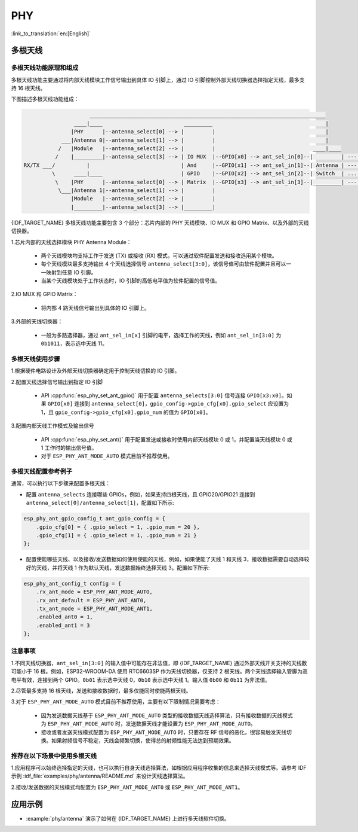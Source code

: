 PHY
==================

:link_to_translation:`en:[English]`

多根天线
-------------------

多根天线功能原理和组成
++++++++++++++++++++++++++++

多根天线功能主要通过将内部天线模块工作信号输出到具体 IO 引脚上，通过 IO 引脚控制外部天线切换器选择指定天线，最多支持 16 根天线。

下图描述多根天线功能组成：

.. code-block:: none

                         ___________________________________________________________________________
                    ____|____                          _________                                    |
                   |PHY      |--antenna_select[0] --> |         |                                   |
                ___|Antenna 0|--antenna_select[1] --> |         |                                   |
               /   |Module   |--antenna_select[2] --> |         |                               ____|____
              /    |_________|--antenna_select[3] --> | IO MUX  |--GPIO[x0] --> ant_sel_in[0]--|         | --- antenna 0
    RX/TX ___/          |                             | And     |--GPIO[x1] --> ant_sel_in[1]--| Antenna | --- antenna 1
             \      ____|____                         | GPIO    |--GPIO[x2] --> ant_sel_in[2]--| Switch  | ...  ...
              \    |PHY      |--antenna_select[0] --> | Matrix  |--GPIO[x3] --> ant_sel_in[3]--|_________| --- antenna 15
               \___|Antenna 1|--antenna_select[1] --> |         |
                   |Module   |--antenna_select[2] --> |         |
                   |_________|--antenna_select[3] --> |_________|

{IDF_TARGET_NAME} 多根天线功能主要包含 3 个部分：芯片内部的 PHY 天线模块、IO MUX 和 GPIO Matrix、以及外部的天线切换器。

1.芯片内部的天线选择模块 PHY Antenna Module：

    - 两个天线模块均支持工作于发送 (TX) 或接收 (RX) 模式，可以通过软件配置发送和接收选用某个模块。
    - 每个天线模块最多支持输出 4 个天线选择信号 ``antenna_select[3:0]``，该信号值可由软件配置并且可以一一映射到任意 IO 引脚。
    - 当某个天线模块处于工作状态时，IO 引脚的高低电平值为软件配置的信号值。

2.IO MUX 和 GPIO Matrix：

    - 将内部 4 路天线信号输出到具体的 IO 引脚上。

3.外部的天线切换器：

    - 一般为多路选择器，通过 ``ant_sel_in[x]`` 引脚的电平，选择工作的天线，例如 ``ant_sel_in[3:0]`` 为 ``0b1011``，表示选中天线 11。

多根天线使用步骤
+++++++++++++++++++++++++++

1.根据硬件电路设计及外部天线切换器确定用于控制天线切换的 IO 引脚。

2.配置天线选择信号输出到指定 IO 引脚

    - API :cpp:func:`esp_phy_set_ant_gpio()` 用于配置 ``antenna_selects[3:0]`` 信号连接 ``GPIO[x3:x0]``。如果 ``GPIO[x0]`` 连接到 ``antenna_select[0]``，``gpio_config->gpio_cfg[x0].gpio_select`` 应设置为 1，且 ``gpio_config->gpio_cfg[x0].gpio_num`` 的值为 ``GPIO[x0]``。

3.配置内部天线工作模式及输出信号

    - API :cpp:func:`esp_phy_set_ant()` 用于配置发送或接收时使用内部天线模块 0 或 1，并配置当天线模块 0 或 1 工作时的输出信号值。
    - 对于 ``ESP_PHY_ANT_MODE_AUTO`` 模式目前不推荐使用。

多根天线配置参考例子
++++++++++++++++++++++++++++

通常，可以执行以下步骤来配置多根天线：

- 配置 ``antenna_selects`` 连接哪些 GPIOs，例如，如果支持四根天线，且 GPIO20/GPIO21 连接到 ``antenna_select[0]/antenna_select[1]``，配置如下所示:

.. code-block:: c

    esp_phy_ant_gpio_config_t ant_gpio_config = {
        .gpio_cfg[0] = { .gpio_select = 1, .gpio_num = 20 },
        .gpio_cfg[1] = { .gpio_select = 1, .gpio_num = 21 }
    };

- 配置使能哪些天线、以及接收/发送数据如何使用使能的天线，例如，如果使能了天线 1 和天线 3，接收数据需要自动选择较好的天线，并将天线 1 作为默认天线，发送数据始终选择天线 3。配置如下所示:

.. code-block:: c

    esp_phy_ant_config_t config = {
        .rx_ant_mode = ESP_PHY_ANT_MODE_AUTO,
        .rx_ant_default = ESP_PHY_ANT_ANT0,
        .tx_ant_mode = ESP_PHY_ANT_MODE_ANT1,
        .enabled_ant0 = 1,
        .enabled_ant1 = 3
    };

注意事项
++++++++++++++++++++++++++

1.不同天线切换器，``ant_sel_in[3:0]`` 的输入值中可能存在非法值，即 {IDF_TARGET_NAME} 通过外部天线开关支持的天线数可能小于 16 根。例如，ESP32-WROOM-DA 使用 RTC6603SP 作为天线切换器，仅支持 2 根天线。两个天线选择输入管脚为高电平有效，连接到两个 GPIO。``0b01`` 表示选中天线 0，``0b10`` 表示选中天线 1。输入值 ``0b00`` 和 ``0b11`` 为非法值。

2.尽管最多支持 16 根天线，发送和接收数据时，最多仅能同时使能两根天线。

3.对于 ``ESP_PHY_ANT_MODE_AUTO`` 模式目前不推荐使用，主要有以下限制情况需要考虑：

    - 因为发送数据天线基于 ``ESP_PHY_ANT_MODE_AUTO`` 类型的接收数据天线选择算法，只有接收数据的天线模式为 ``ESP_PHY_ANT_MODE_AUTO`` 时，发送数据天线才能设置为 ``ESP_PHY_ANT_MODE_AUTO``。
    - 接收或者发送天线模式配置为 ``ESP_PHY_ANT_MODE_AUTO`` 时，只要存在 RF 信号的恶化，很容易触发天线切换。如果射频信号不稳定，天线会频繁切换，使得总的射频性能无法达到预期效果。

推荐在以下场景中使用多根天线
++++++++++++++++++++++++++++

1.应用程序可以始终选择指定的天线，也可以执行自身天线选择算法，如根据应用程序收集的信息来选择天线模式等。请参考 IDF 示例 :idf_file:`examples/phy/antenna/README.md` 来设计天线选择算法。

2.接收/发送数据的天线模式均配置为 ``ESP_PHY_ANT_MODE_ANT0`` 或 ``ESP_PHY_ANT_MODE_ANT1``。

应用示例
--------------------

.. only:: esp32c3 or esp32s3

    - :example:`phy/cert_test` 演示了如何在 {IDF_TARGET_NAME} 上使用认证测试 API，包括项目配置以及进行 RF、Wi-Fi 和 Bluetooth 认证测试。

- :example:`phy/antenna` 演示了如何在 {IDF_TARGET_NAME} 上进行多天线软件切换。
